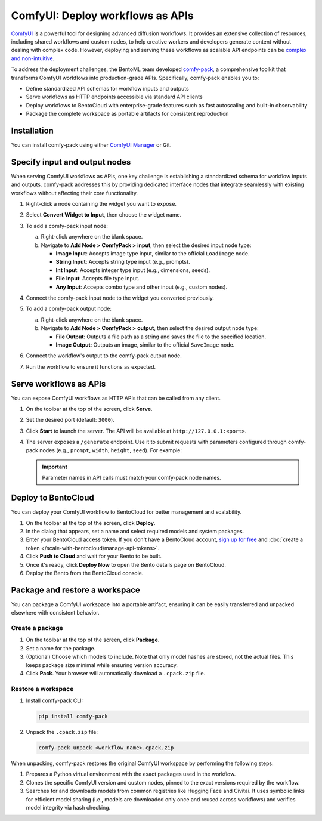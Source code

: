 =================================
ComfyUI: Deploy workflows as APIs
=================================

`ComfyUI <https://github.com/comfyanonymous/ComfyUI>`_ is a powerful tool for designing advanced diffusion workflows. It provides an extensive collection of resources, including shared workflows and custom nodes, to help creative workers and developers generate content without dealing with complex code. However, deploying and serving these workflows as scalable API endpoints can be `complex and non-intuitive <https://www.bentoml.com/blog/comfy-pack-serving-comfyui-workflows-as-apis>`_.

To address the deployment challenges, the BentoML team developed `comfy-pack <https://github.com/bentoml/comfy-pack>`_, a comprehensive toolkit that transforms ComfyUI workflows into production-grade APIs. Specifically, comfy-pack enables you to:

- Define standardized API schemas for workflow inputs and outputs
- Serve workflows as HTTP endpoints accessible via standard API clients
- Deploy workflows to BentoCloud with enterprise-grade features such as fast autoscaling and built-in observability
- Package the complete workspace as portable artifacts for consistent reproduction

Installation
------------

You can install comfy-pack using either `ComfyUI Manager <https://github.com/ltdrdata/ComfyUI-Manager>`_ or Git.

.. tab-set::

    .. tab-item:: ComfyUI Manager (Recommended)

        1. Open **ComfyUI Manager**.
        2. Search for ``comfy-pack`` and click **Install**.

           .. image:: ../../_static/img/examples/comfyui/install-comfy-pack-via-comfyui-manager.png
              :alt: Install comfy-pack via ComfyUI Manager

        3. Click **Restart** and refresh your ComfyUI interface to apply changes.

    .. tab-item:: Git

        Clone the repository into your ComfyUI custom nodes directory:

        .. code-block:: bash

           cd ComfyUI/custom_nodes
           git clone https://github.com/bentoml/comfy-pack.git

Specify input and output nodes
------------------------------

When serving ComfyUI workflows as APIs, one key challenge is establishing a standardized schema for workflow inputs and outputs. comfy-pack addresses this by providing dedicated interface nodes that integrate seamlessly with existing workflows without affecting their core functionality.

1. Right-click a node containing the widget you want to expose.
2. Select **Convert Widget to Input**, then choose the widget name.
3. To add a comfy-pack input node:

   a. Right-click anywhere on the blank space.

   b. Navigate to **Add Node > ComfyPack > input**, then select the desired input node type:

      - **Image Input**: Accepts image type input, similar to the official ``LoadImage`` node.
      - **String Input**: Accepts string type input (e.g., prompts).
      - **Int Input**: Accepts integer type input (e.g., dimensions, seeds).
      - **File Input**: Accepts file type input.
      - **Any Input**: Accepts combo type and other input (e.g., custom nodes).

4. Connect the comfy-pack input node to the widget you converted previously.

   .. image:: ../../_static/img/examples/comfyui/add-comfy-pack-input-node.gif
      :alt: Add comfy-pack input node

5. To add a comfy-pack output node:

   a. Right-click anywhere on the blank space.

   b. Navigate to **Add Node > ComfyPack > output**, then select the desired output node type:

      - **File Output**: Outputs a file path as a string and saves the file to the specified location.
      - **Image Output**: Outputs an image, similar to the official ``SaveImage`` node.

6. Connect the workflow's output to the comfy-pack output node.

   .. image:: ../../_static/img/examples/comfyui/add-comfy-pack-output-node.gif
      :alt: Add comfy-pack output node

7. Run the workflow to ensure it functions as expected.

Serve workflows as APIs
-----------------------

You can expose ComfyUI workflows as HTTP APIs that can be called from any client.

1. On the toolbar at the top of the screen, click **Serve**.
2. Set the desired port (default: ``3000``).
3. Click **Start** to launch the server. The API will be available at ``http://127.0.0.1:<port>``.
4. The server exposes a ``/generate`` endpoint. Use it to submit requests with parameters configured through comfy-pack nodes (e.g., ``prompt``, ``width``, ``height``, ``seed``). For example:

   .. tab-set::

      .. tab-item:: CURL

         .. code-block:: bash

            curl -X 'POST' \
                'http://127.0.0.1:3000/generate' \
                -H 'accept: application/octet-stream' \
                -H 'Content-Type: application/json' \
                --output output.png \
                -d '{
                "prompt": "rocks in a bottle",
                "width": 512,
                "height": 512,
                "seed": 1
            }'

      .. tab-item:: Python client

         comfy-pack uses BentoML as its serving framework, allowing you to use the :doc:`BentoML Python client </build-with-bentoml/clients>` for interaction:

         .. code-block:: python

            import bentoml

            with bentoml.SyncHTTPClient("http://127.0.0.1:3000") as client:
                result = client.generate(
                    prompt="rocks in a bottle",
                    width=512,
                    height=512,
                    seed=1
                )

   .. important::

      Parameter names in API calls must match your comfy-pack node names.

Deploy to BentoCloud
--------------------

You can deploy your ComfyUI workflow to BentoCloud for better management and scalability.

1. On the toolbar at the top of the screen, click **Deploy**.
2. In the dialog that appears, set a name and select required models and system packages.
3. Enter your BentoCloud access token. If you don't have a BentoCloud account, `sign up for free <https://www.bentoml.com/>`_ and :doc:`create a token </scale-with-bentocloud/manage-api-tokens>`.
4. Click **Push to Cloud** and wait for your Bento to be built.
5. Once it's ready, click **Deploy Now** to open the Bento details page on BentoCloud.
6. Deploy the Bento from the BentoCloud console.

Package and restore a workspace
-------------------------------

You can package a ComfyUI workspace into a portable artifact, ensuring it can be easily transferred and unpacked elsewhere with consistent behavior.

Create a package
^^^^^^^^^^^^^^^^

1. On the toolbar at the top of the screen, click **Package**.
2. Set a name for the package.
3. (Optional) Choose which models to include. Note that only model hashes are stored, not the actual files. This keeps package size minimal while ensuring version accuracy.
4. Click **Pack**. Your browser will automatically download a ``.cpack.zip`` file.

Restore a workspace
^^^^^^^^^^^^^^^^^^^

1. Install comfy-pack CLI:

   .. code-block:: bash

      pip install comfy-pack

2. Unpack the ``.cpack.zip`` file:

   .. code-block:: bash

      comfy-pack unpack <workflow_name>.cpack.zip

When unpacking, comfy-pack restores the original ComfyUI workspace by performing the following steps:

1. Prepares a Python virtual environment with the exact packages used in the workflow.
2. Clones the specific ComfyUI version and custom nodes, pinned to the exact versions required by the workflow.
3. Searches for and downloads models from common registries like Hugging Face and Civitai. It uses symbolic links for efficient model sharing (i.e., models are downloaded only once and reused across workflows) and verifies model integrity via hash checking.
